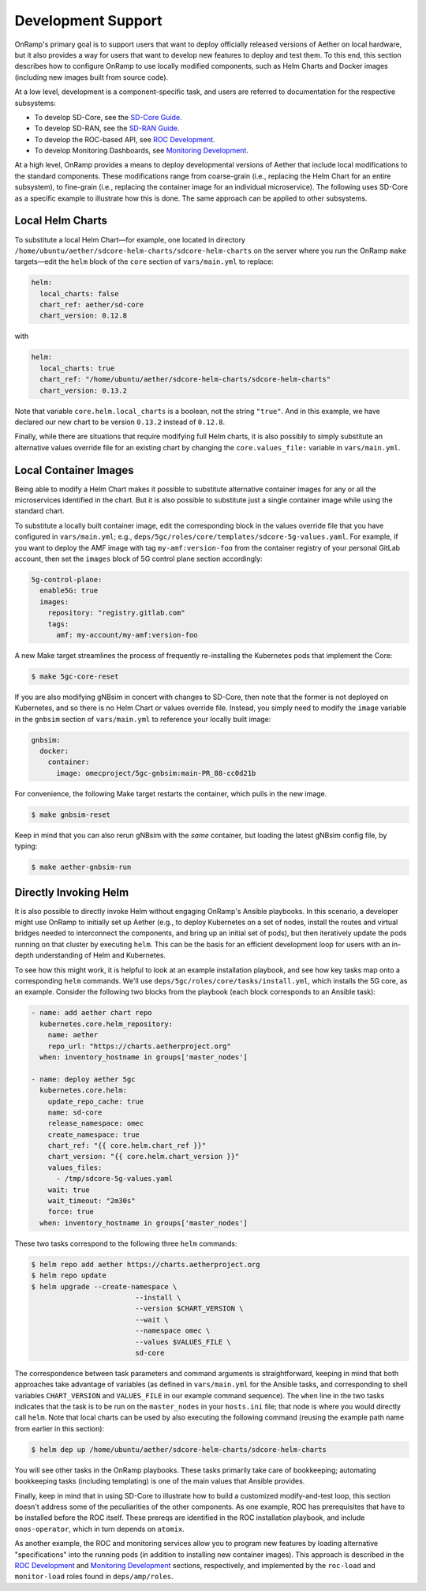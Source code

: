 Development Support
-----------------------

OnRamp's primary goal is to support users that want to deploy
officially released versions of Aether on local hardware, but it also
provides a way for users that want to develop new features to deploy
and test them. To this end, this section describes how to configure
OnRamp to use locally modified components, such as Helm Charts and
Docker images (including new images built from source code).

At a low level, development is a component-specific task, and users
are referred to documentation for the respective subsystems:

* To develop SD-Core, see the `SD-Core Guide <https://docs.sd-core.opennetworking.org>`__.

* To develop SD-RAN, see the `SD-RAN Guide <https://docs.sd-ran.org>`__.

* To develop the ROC-based API, see `ROC Development <https://docs.aetherproject.org/master/developer/roc.html>`__.

* To develop Monitoring Dashboards, see `Monitoring Development <https://docs.aetherproject.org/master/developer/monitoring.html>`__.

At a high level, OnRamp provides a means to deploy developmental
versions of Aether that include local modifications to the standard
components. These modifications range from coarse-grain (i.e.,
replacing the Helm Chart for an entire subsystem), to fine-grain
(i.e., replacing the container image for an individual microservice).
The following uses SD-Core as a specific example to illustrate how
this is done. The same approach can be applied to other subsystems.

Local Helm Charts
~~~~~~~~~~~~~~~~~~~~

To substitute a local Helm Chart—for example, one located in directory
``/home/ubuntu/aether/sdcore-helm-charts/sdcore-helm-charts`` on the
server where you run the OnRamp ``make`` targets—edit the ``helm``
block of the ``core`` section of ``vars/main.yml`` to replace:

.. code-block::

  helm:
    local_charts: false
    chart_ref: aether/sd-core
    chart_version: 0.12.8

with

.. code-block::

  helm:
    local_charts: true
    chart_ref: "/home/ubuntu/aether/sdcore-helm-charts/sdcore-helm-charts"
    chart_version: 0.13.2

Note that variable ``core.helm.local_charts`` is a boolean, not the
string ``"true"``. And in this example, we have declared our new chart
to be version ``0.13.2`` instead of ``0.12.8``.

Finally, while there are situations that require modifying full Helm
charts, it is also possibly to simply substitute an alternative values
override file for an existing chart by changing the ``core.values_file:``
variable in ``vars/main.yml``.

Local Container Images
~~~~~~~~~~~~~~~~~~~~~~~~~

Being able to modify a Helm Chart makes it possible to substitute
alternative container images for any or all the microservices
identified in the chart. But it is also possible to substitute just a
single container image while using the standard chart.

To substitute a locally built container image, edit the corresponding
block in the values override file that you have configured in
``vars/main.yml``; e.g.,
``deps/5gc/roles/core/templates/sdcore-5g-values.yaml``.  For example,
if you want to deploy the AMF image with tag ``my-amf:version-foo``
from the container registry of your personal GitLab account, then set
the ``images`` block of 5G control plane section accordingly:

.. code-block::

  5g-control-plane:
    enable5G: true
    images:
      repository: "registry.gitlab.com"
      tags:
        amf: my-account/my-amf:version-foo

A new Make target streamlines the process of frequently re-installing
the Kubernetes pods that implement the Core:

.. code-block::

  $ make 5gc-core-reset

If you are also modifying gNBsim in concert with changes to SD-Core,
then note that the former is not deployed on Kubernetes, and so there
is no Helm Chart or values override file. Instead, you simply need to
modify the ``image`` variable in the ``gnbsim`` section of
``vars/main.yml`` to reference your locally built image:

.. code-block::

  gnbsim:
    docker:
      container:
        image: omecproject/5gc-gnbsim:main-PR_88-cc0d21b

For convenience, the following Make target restarts the container,
which pulls in the new image.

.. code-block::

  $ make gnbsim-reset

Keep in mind that you can also rerun gNBsim with the *same* container,
but loading the latest gNBsim config file, by typing:

.. code-block::

  $ make aether-gnbsim-run

Directly Invoking Helm
~~~~~~~~~~~~~~~~~~~~~~~~~~

It is also possible to directly invoke Helm without engaging OnRamp's
Ansible playbooks. In this scenario, a developer might use OnRamp to
initially set up Aether (e.g., to deploy Kubernetes on a set of nodes,
install the routes and virtual bridges needed to interconnect the
components, and bring up an initial set of pods), but then iteratively
update the pods running on that cluster by executing ``helm``.  This
can be the basis for an efficient development loop for users with an
in-depth understanding of Helm and Kubernetes.

To see how this might work, it is helpful to look at an example
installation playbook, and see how key tasks map onto a corresponding
``helm`` commands. We'll use
``deps/5gc/roles/core/tasks/install.yml``, which installs the 5G core,
as an example. Consider the following two blocks from the playbook
(each block corresponds to an Ansible task):

.. code-block::

  - name: add aether chart repo
    kubernetes.core.helm_repository:
      name: aether
      repo_url: "https://charts.aetherproject.org"
    when: inventory_hostname in groups['master_nodes']

  - name: deploy aether 5gc
    kubernetes.core.helm:
      update_repo_cache: true
      name: sd-core
      release_namespace: omec
      create_namespace: true
      chart_ref: "{{ core.helm.chart_ref }}"
      chart_version: "{{ core.helm.chart_version }}"
      values_files:
        - /tmp/sdcore-5g-values.yaml
      wait: true
      wait_timeout: "2m30s"
      force: true
    when: inventory_hostname in groups['master_nodes']

These two tasks correspond to the following three ``helm`` commands:

.. code-block::

   $ helm repo add aether https://charts.aetherproject.org
   $ helm repo update
   $ helm upgrade --create-namespace \
                            --install \
                            --version $CHART_VERSION \
                            --wait \
                            --namespace omec \
                            --values $VALUES_FILE \
                            sd-core

The correspondence between task parameters and command arguments is
straightforward, keeping in mind that both approaches take advantage
of variables (as defined in ``vars/main.yml`` for the Ansible tasks,
and corresponding to shell variables ``CHART_VERSION`` and
``VALUES_FILE`` in our example command sequence). The ``when`` line in
the two tasks indicates that the task is to be run on the
``master_nodes`` in your ``hosts.ini`` file; that node is where you
would directly call ``helm``. Note that local charts can be used by
also executing the following command (reusing the example path name
from earlier in this section):

.. code-block::

   $ helm dep up /home/ubuntu/aether/sdcore-helm-charts/sdcore-helm-charts

You will see other tasks in the OnRamp playbooks. These tasks
primarily take care of bookkeeping; automating bookkeeping tasks
(including templating) is one of the main values that Ansible provides.

Finally, keep in mind that in using SD-Core to illustrate how to build
a customized modify-and-test loop, this section doesn't address some
of the peculiarities of the other components. As one example, ROC has
prerequisites that have to be installed before the ROC itself. These
prereqs are identified in the ROC installation playbook, and include
``onos-operator``, which in turn depends on ``atomix``.

As another example, the ROC and monitoring services allow you to
program new features by loading alternative "specifications" into the
running pods (in addition to installing new container images).  This
approach is described in the `ROC Development
<https://docs.aetherproject.org/master/developer/roc.html>`__ and
`Monitoring Development
<https://docs.aetherproject.org/master/developer/monitoring.html>`__
sections, respectively, and implemented by the ``roc-load`` and
``monitor-load`` roles found in ``deps/amp/roles``.





